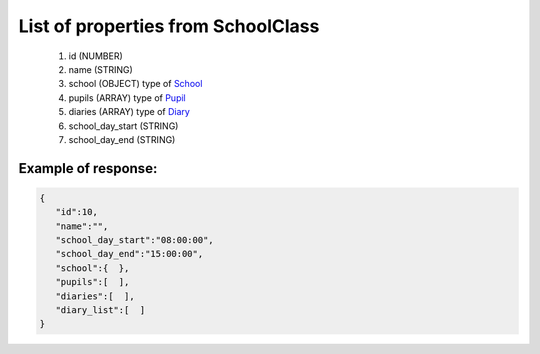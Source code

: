 List of properties from SchoolClass
===================================

        #. id (NUMBER)
        #. name (STRING)
        #. school (OBJECT)
           type of `School <http://docs.ivis.se/en/latest/api/school.html>`_
        #. pupils (ARRAY)
           type of `Pupil <http://docs.ivis.se/en/latest/api/pupil.html>`_
        #. diaries (ARRAY)
           type of `Diary <http://docs.ivis.se/en/latest/api/diary.html>`_
        #. school_day_start (STRING)
        #. school_day_end (STRING)

Example of response:
~~~~~~~~~~~~~~~~~~~~

.. code-block:: json

    {
       "id":10,
       "name":"",
       "school_day_start":"08:00:00",
       "school_day_end":"15:00:00",
       "school":{  },
       "pupils":[  ],
       "diaries":[  ],
       "diary_list":[  ]
    }